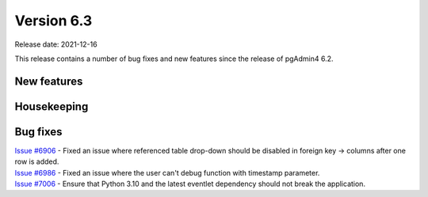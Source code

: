 ************
Version 6.3
************

Release date: 2021-12-16

This release contains a number of bug fixes and new features since the release of pgAdmin4 6.2.

New features
************


Housekeeping
************


Bug fixes
*********

| `Issue #6906 <https://redmine.postgresql.org/issues/6906>`_ -  Fixed an issue where referenced table drop-down should be disabled in foreign key -> columns after one row is added.
| `Issue #6986 <https://redmine.postgresql.org/issues/6986>`_ -  Fixed an issue where the user can't debug function with timestamp parameter.
| `Issue #7006 <https://redmine.postgresql.org/issues/7006>`_ -  Ensure that Python 3.10 and the latest eventlet dependency should not break the application.
